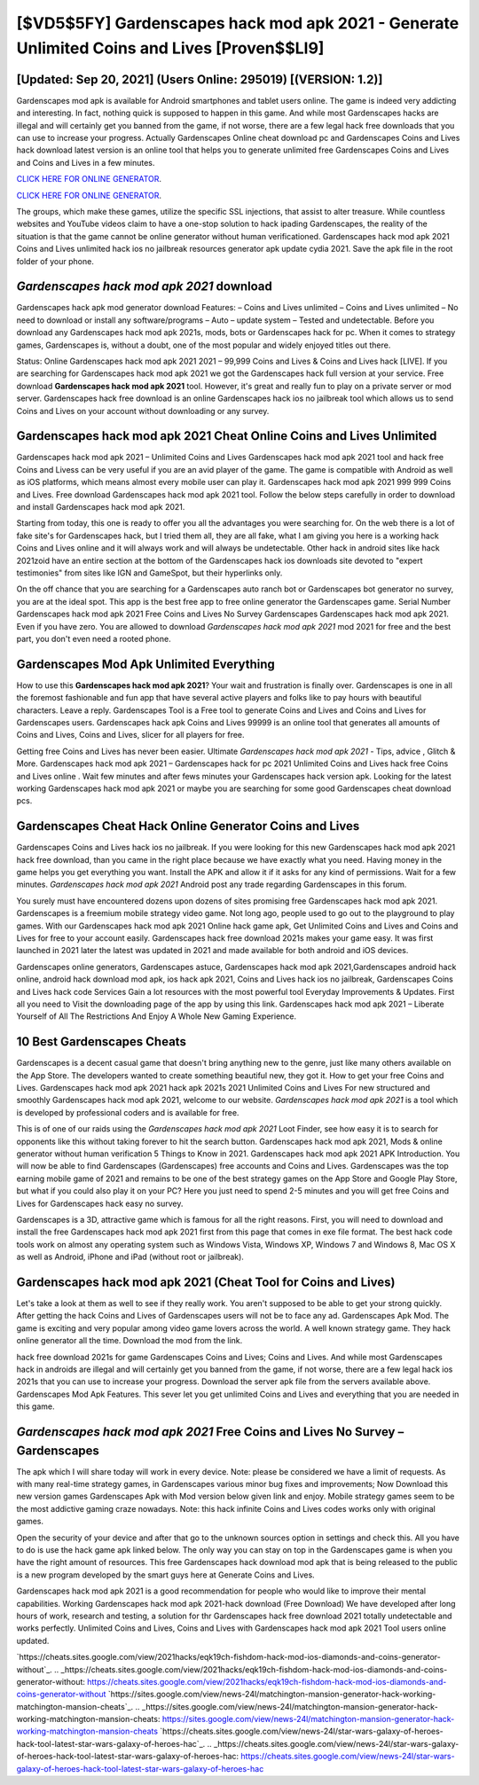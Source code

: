 [$VD5$5FY] Gardenscapes hack mod apk 2021 - Generate Unlimited Coins and Lives [Proven$$LI9]
=========

[Updated: Sep 20, 2021] (Users Online: 295019) [(VERSION: 1.2)]
---------

Gardenscapes mod apk is available for Android smartphones and tablet users online.  The game is indeed very addicting and interesting.  In fact, nothing quick is supposed to happen in this game.  And while most Gardenscapes hacks are illegal and will certainly get you banned from the game, if not worse, there are a few legal hack free downloads that you can use to increase your progress. Actually Gardenscapes Online cheat download pc and Gardenscapes Coins and Lives hack download latest version is an online tool that helps you to generate unlimited free Gardenscapes Coins and Lives and Coins and Lives in a few minutes.

`CLICK HERE FOR ONLINE GENERATOR`_.

.. _CLICK HERE FOR ONLINE GENERATOR: http://maxdld.xyz/5893c9a

`CLICK HERE FOR ONLINE GENERATOR`_.

.. _CLICK HERE FOR ONLINE GENERATOR: http://maxdld.xyz/5893c9a

The groups, which make these games, utilize the specific SSL injections, that assist to alter treasure. While countless websites and YouTube videos claim to have a one-stop solution to hack ipading Gardenscapes, the reality of the situation is that the game cannot be online generator without human verificationed.  Gardenscapes hack mod apk 2021 Coins and Lives unlimited hack ios no jailbreak resources generator apk update cydia 2021.  Save the apk file in the root folder of your phone.

*Gardenscapes hack mod apk 2021* download
---------

Gardenscapes hack apk mod generator download Features: – Coins and Lives unlimited – Coins and Lives unlimited – No need to download or install any software/programs – Auto – update system – Tested and undetectable.  Before you download any Gardenscapes hack mod apk 2021s, mods, bots or Gardenscapes hack for pc. When it comes to strategy games, Gardenscapes is, without a doubt, one of the most popular and widely enjoyed titles out there.

Status: Online Gardenscapes hack mod apk 2021 2021 – 99,999 Coins and Lives & Coins and Lives hack [LIVE]. If you are searching for ‎Gardenscapes hack mod apk 2021 we got the ‎Gardenscapes hack full version at your service.  Free download **Gardenscapes hack mod apk 2021** tool.  However, it's great and really fun to play on a private server or mod server. Gardenscapes hack free download is an online Gardenscapes hack ios no jailbreak tool which allows us to send Coins and Lives on your account without downloading or any survey.


Gardenscapes hack mod apk 2021 Cheat Online Coins and Lives Unlimited
---------

Gardenscapes hack mod apk 2021 – Unlimited Coins and Lives Gardenscapes hack mod apk 2021 tool and hack free Coins and Livess can be very useful if you are an avid player of the game.  The game is compatible with Android as well as iOS platforms, which means almost every mobile user can play it.  Gardenscapes hack mod apk 2021 999 999 Coins and Lives.  Free download Gardenscapes hack mod apk 2021 tool.  Follow the below steps carefully in order to download and install Gardenscapes hack mod apk 2021.

Starting from today, this one is ready to offer you all the advantages you were searching for.  On the web there is a lot of fake site's for Gardenscapes hack, but I tried them all, they are all fake, what I am giving you here is a working hack Coins and Lives online and it will always work and will always be undetectable. Other hack in android sites like hack 2021zoid have an entire section at the bottom of the Gardenscapes hack ios downloads site devoted to "expert testimonies" from sites like IGN and GameSpot, but their hyperlinks only.

On the off chance that you are searching for a Gardenscapes auto ranch bot or Gardenscapes bot generator no survey, you are at the ideal spot.  This app is the best free app to free online generator the Gardenscapes game.  Serial Number Gardenscapes hack mod apk 2021 Free Coins and Lives No Survey Gardenscapes Gardenscapes hack mod apk 2021.  Even if you have zero. You are allowed to download *Gardenscapes hack mod apk 2021* mod 2021 for free and the best part, you don't even need a rooted phone.

Gardenscapes Mod Apk Unlimited Everything
---------

How to use this **Gardenscapes hack mod apk 2021**?  Your wait and frustration is finally over. Gardenscapes is one in all the foremost fashionable and fun app that have several active players and folks like to pay hours with beautiful characters.  Leave a reply.  Gardenscapes Tool is a Free tool to generate Coins and Lives and Coins and Lives for Gardenscapes users.  Gardenscapes hack apk Coins and Lives 99999 is an online tool that generates all amounts of Coins and Lives, Coins and Lives, slicer for all players for free.

Getting free Coins and Lives has never been easier.  Ultimate *Gardenscapes hack mod apk 2021* - Tips, advice , Glitch & More.  Gardenscapes hack mod apk 2021 – Gardenscapes hack for pc 2021 Unlimited Coins and Lives hack free Coins and Lives online . Wait few minutes and after fews minutes your Gardenscapes hack version apk. Looking for the latest working Gardenscapes hack mod apk 2021 or maybe you are searching for some good Gardenscapes cheat download pcs.

Gardenscapes Cheat Hack Online Generator Coins and Lives
---------

Gardenscapes Coins and Lives hack ios no jailbreak.  If you were looking for this new Gardenscapes hack mod apk 2021 hack free download, than you came in the right place because we have exactly what you need.  Having money in the game helps you get everything you want.  Install the APK and allow it if it asks for any kind of permissions. Wait for a few minutes. *Gardenscapes hack mod apk 2021* Android  post any trade regarding Gardenscapes in this forum.

You surely must have encountered dozens upon dozens of sites promising free Gardenscapes hack mod apk 2021. Gardenscapes is a freemium mobile strategy video game.  Not long ago, people used to go out to the playground to play games.  With our Gardenscapes hack mod apk 2021 Online hack game apk, Get Unlimited Coins and Lives and Coins and Lives for free to your account easily. Gardenscapes hack free download 2021s makes your game easy.  It was first launched in 2021 later the latest was updated in 2021 and made available for both android and iOS devices.

Gardenscapes online generators, Gardenscapes astuce, Gardenscapes hack mod apk 2021,Gardenscapes android hack online, android hack download mod apk, ios hack apk 2021, Coins and Lives hack ios no jailbreak, Gardenscapes Coins and Lives hack code Services Gain a lot resources with the most powerful tool Everyday Improvements & Updates. First all you need to Visit the downloading page of the app by using this link.  Gardenscapes hack mod apk 2021 – Liberate Yourself of All The Restrictions And Enjoy A Whole New Gaming Experience.

10 Best Gardenscapes Cheats
---------

Gardenscapes is a decent casual game that doesn't bring anything new to the genre, just like many others available on the App Store.  The developers wanted to create something beautiful new, they got it.  How to get your free Coins and Lives.  Gardenscapes hack mod apk 2021 hack apk 2021s 2021 Unlimited Coins and Lives For new structured and smoothly Gardenscapes hack mod apk 2021, welcome to our website.  *Gardenscapes hack mod apk 2021* is a tool which is developed by professional coders and is available for free.

This is of one of our raids using the *Gardenscapes hack mod apk 2021* Loot Finder, see how easy it is to search for opponents like this without taking forever to hit the search button.  Gardenscapes hack mod apk 2021, Mods & online generator without human verification 5 Things to Know in 2021.  Gardenscapes hack mod apk 2021 APK Introduction.  You will now be able to find Gardenscapes (Gardenscapes) free accounts and Coins and Lives.  Gardenscapes was the top earning mobile game of 2021 and remains to be one of the best strategy games on the App Store and Google Play Store, but what if you could also play it on your PC? Here you just need to spend 2-5 minutes and you will get free Coins and Lives for Gardenscapes hack easy no survey.

Gardenscapes is a 3D, attractive game which is famous for all the right reasons.  First, you will need to download and install the free Gardenscapes hack mod apk 2021 first from this page that comes in exe file format. The best hack code tools work on almost any operating system such as Windows Vista, Windows XP, Windows 7 and Windows 8, Mac OS X as well as Android, iPhone and iPad (without root or jailbreak).

Gardenscapes hack mod apk 2021 (Cheat Tool for Coins and Lives)
---------

Let's take a look at them as well to see if they really work.  You aren't supposed to be able to get your strong quickly.  After getting the hack Coins and Lives of Gardenscapes users will not be to face any ad. Gardenscapes Apk Mod.  The game is exciting and very popular among video game lovers across the world. A well known strategy game.  They hack online generator all the time. Download the mod from the link.

hack free download 2021s for game Gardenscapes Coins and Lives; Coins and Lives. And while most Gardenscapes hack in androids are illegal and will certainly get you banned from the game, if not worse, there are a few legal hack ios 2021s that you can use to increase your progress. Download the server apk file from the servers available above.  Gardenscapes Mod Apk Features. This sever let you get unlimited Coins and Lives and everything that you are needed in this game.

*Gardenscapes hack mod apk 2021* Free Coins and Lives No Survey – Gardenscapes
---------

The apk which I will share today will work in every device.  Note: please be considered we have a limit of requests. As with many real-time strategy games, in Gardenscapes various minor bug fixes and improvements; Now Download this new version games Gardenscapes Apk with Mod version below given link and enjoy. Mobile strategy games seem to be the most addictive gaming craze nowadays.  Note: this hack infinite Coins and Lives codes works only with original games.

Open the security of your device and after that go to the unknown sources option in settings and check this.  All you have to do is use the hack game apk linked below.  The only way you can stay on top in the Gardenscapes game is when you have the right amount of resources.  This free Gardenscapes hack download mod apk that is being released to the public is a new program developed by the smart guys here at Generate Coins and Lives.

Gardenscapes hack mod apk 2021 is a good recommendation for people who would like to improve their mental capabilities.  Working Gardenscapes hack mod apk 2021-hack download (Free Download) We have developed after long hours of work, research and testing, a solution for thr Gardenscapes hack free download 2021 totally undetectable and works perfectly.  Unlimited Coins and Lives, Coins and Lives with Gardenscapes hack mod apk 2021 Tool users online updated.

`https://cheats.sites.google.com/view/2021hacks/eqk19ch-fishdom-hack-mod-ios-diamonds-and-coins-generator-without`_.
.. _https://cheats.sites.google.com/view/2021hacks/eqk19ch-fishdom-hack-mod-ios-diamonds-and-coins-generator-without: https://cheats.sites.google.com/view/2021hacks/eqk19ch-fishdom-hack-mod-ios-diamonds-and-coins-generator-without
`https://sites.google.com/view/news-24l/matchington-mansion-generator-hack-working-matchington-mansion-cheats`_.
.. _https://sites.google.com/view/news-24l/matchington-mansion-generator-hack-working-matchington-mansion-cheats: https://sites.google.com/view/news-24l/matchington-mansion-generator-hack-working-matchington-mansion-cheats
`https://cheats.sites.google.com/view/news-24l/star-wars-galaxy-of-heroes-hack-tool-latest-star-wars-galaxy-of-heroes-hac`_.
.. _https://cheats.sites.google.com/view/news-24l/star-wars-galaxy-of-heroes-hack-tool-latest-star-wars-galaxy-of-heroes-hac: https://cheats.sites.google.com/view/news-24l/star-wars-galaxy-of-heroes-hack-tool-latest-star-wars-galaxy-of-heroes-hac